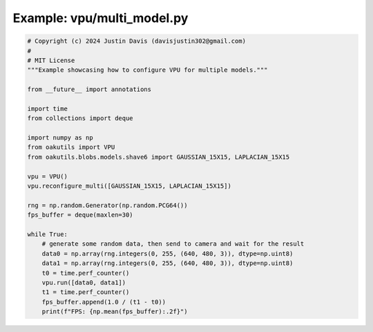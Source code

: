 .. _examples_vpu/multi_model:

Example: vpu/multi_model.py
===========================

.. code-block:: python

	# Copyright (c) 2024 Justin Davis (davisjustin302@gmail.com)
	#
	# MIT License
	"""Example showcasing how to configure VPU for multiple models."""
	
	from __future__ import annotations
	
	import time
	from collections import deque
	
	import numpy as np
	from oakutils import VPU
	from oakutils.blobs.models.shave6 import GAUSSIAN_15X15, LAPLACIAN_15X15
	
	vpu = VPU()
	vpu.reconfigure_multi([GAUSSIAN_15X15, LAPLACIAN_15X15])
	
	rng = np.random.Generator(np.random.PCG64())
	fps_buffer = deque(maxlen=30)
	
	while True:
	    # generate some random data, then send to camera and wait for the result
	    data0 = np.array(rng.integers(0, 255, (640, 480, 3)), dtype=np.uint8)
	    data1 = np.array(rng.integers(0, 255, (640, 480, 3)), dtype=np.uint8)
	    t0 = time.perf_counter()
	    vpu.run([data0, data1])
	    t1 = time.perf_counter()
	    fps_buffer.append(1.0 / (t1 - t0))
	    print(f"FPS: {np.mean(fps_buffer):.2f}")

